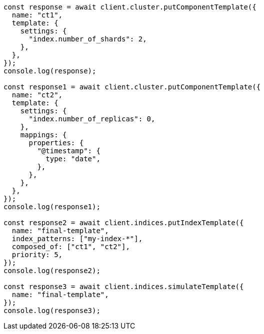 // This file is autogenerated, DO NOT EDIT
// Use `node scripts/generate-docs-examples.js` to generate the docs examples

[source, js]
----
const response = await client.cluster.putComponentTemplate({
  name: "ct1",
  template: {
    settings: {
      "index.number_of_shards": 2,
    },
  },
});
console.log(response);

const response1 = await client.cluster.putComponentTemplate({
  name: "ct2",
  template: {
    settings: {
      "index.number_of_replicas": 0,
    },
    mappings: {
      properties: {
        "@timestamp": {
          type: "date",
        },
      },
    },
  },
});
console.log(response1);

const response2 = await client.indices.putIndexTemplate({
  name: "final-template",
  index_patterns: ["my-index-*"],
  composed_of: ["ct1", "ct2"],
  priority: 5,
});
console.log(response2);

const response3 = await client.indices.simulateTemplate({
  name: "final-template",
});
console.log(response3);
----
